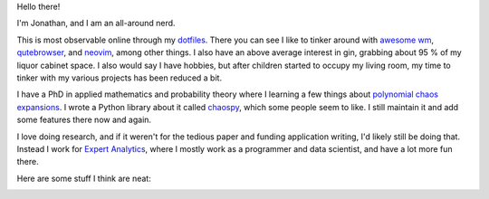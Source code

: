 Hello there!

I'm Jonathan, and I am an all-around nerd.

This is most observable online through my
`dotfiles <https://github.com/jonathf/dotfiles>`_. There you can see I like to
tinker around with `awesome wm <https://awesomewm.com>`_,
`qutebrowser <https://qutebrowser.com>`_, and `neovim <https://neovim.io>`_,
among other things. I also have an above average interest in gin, grabbing
about 95 % of my liquor cabinet space. I also would say I have hobbies, but
after children started to occupy my living room, my time to tinker with my
various projects has been reduced a bit.

I have a PhD in applied mathematics and probability theory where I learning a
few things about
`polynomial chaos expansions <https://en.wikipedia.org/wiki/Polynomial_chaos>`_.
I wrote a Python library about it called
`chaospy <https://github.com/jonathf/chaospy>`_, which some people seem to
like. I still maintain it and add some features there now and again.

I love doing research, and if it weren't for the tedious paper and funding
application writing, I'd likely still be doing that. Instead I work for
`Expert Analytics <https://expertanalytics.no>`_, where I mostly work as a
programmer and data scientist, and have a lot more fun there.

.. image:: https://github-readme-stats.vercel.app/api?username=jonathf

Here are some stuff I think are neat:

|archlinux| |awesomewm| |git| |gitlab| |gnuprivacyguard|
|jupyter| |lua| |magisk| |neovim| |numpy| |pandas| |python|
|scikit-learn| |scipy| |spotify| |tensorflow| |ycombinator|

.. |archlinux| image:: https://unpkg.com/simple-icons@v4/icons/archlinux.svg
    :target: https://archlinux.org
    :height: 32
    :width: 32

.. |awesomewm| image:: https://unpkg.com/simple-icons@v4/icons/awesomewm.svg
    :target: https://awesomewm.org
    :height: 32
    :width: 32

.. |git| image:: https://unpkg.com/simple-icons@v4/icons/git.svg
    :target: https://git-scm.com
    :height: 32
    :width: 32

.. |gitlab| image:: https://unpkg.com/simple-icons@v4/icons/gitlab.svg
    :target: https://gitlab.com
    :height: 32
    :width: 32

.. |gnuprivacyguard| image:: https://unpkg.com/simple-icons@v4/icons/gnuprivacyguard.svg
    :target: https://gnupg.org
    :height: 32
    :width: 32

.. |jupyter| image:: https://unpkg.com/simple-icons@v4/icons/jupyter.svg
    :target: https://jupyter.org
    :height: 32
    :width: 32

.. |lua| image:: https://unpkg.com/simple-icons@v4/icons/lua.svg
    :target: https://lua.org
    :height: 32
    :width: 32

.. |magisk| image:: https://unpkg.com/simple-icons@v4/icons/magisk.svg
    :target: https://https://github.com/topjohnwu/Magisk
    :height: 32
    :width: 32

.. |neovim| image:: https://unpkg.com/simple-icons@v4/icons/neovim.svg
    :target: https://neovim.io
    :height: 32
    :width: 32

.. |numpy| image:: https://unpkg.com/simple-icons@v4/icons/numpy.svg
    :target: https://numpy.org
    :height: 32
    :width: 32

.. |pandas| image:: https://unpkg.com/simple-icons@v4/icons/pandas.svg
    :target: https://pandas.pydata.org
    :height: 32
    :width: 32

.. |python| image:: https://unpkg.com/simple-icons@v4/icons/python.svg
    :target: https://python.org
    :height: 32
    :width: 32

.. |scikit-learn| image:: https://unpkg.com/simple-icons@v4/icons/scikit-learn.svg
    :target: https://scikit-learn.org
    :height: 32
    :width: 32

.. |scipy| image:: https://unpkg.com/simple-icons@v4/icons/scipy.svg
    :target: https://scipy.org
    :height: 32
    :width: 32

.. |spotify| image:: https://unpkg.com/simple-icons@v4/icons/spotify.svg
    :target: https://spotify.com
    :height: 32
    :width: 32

.. |tensorflow| image:: https://unpkg.com/simple-icons@v4/icons/tensorflow.svg
    :target: https://tensorflow.org
    :height: 32
    :width: 32

.. |ycombinator| image:: https://unpkg.com/simple-icons@v4/icons/ycombinator.svg
    :target: https://news.ycombinator.com
    :height: 32
    :width: 32
